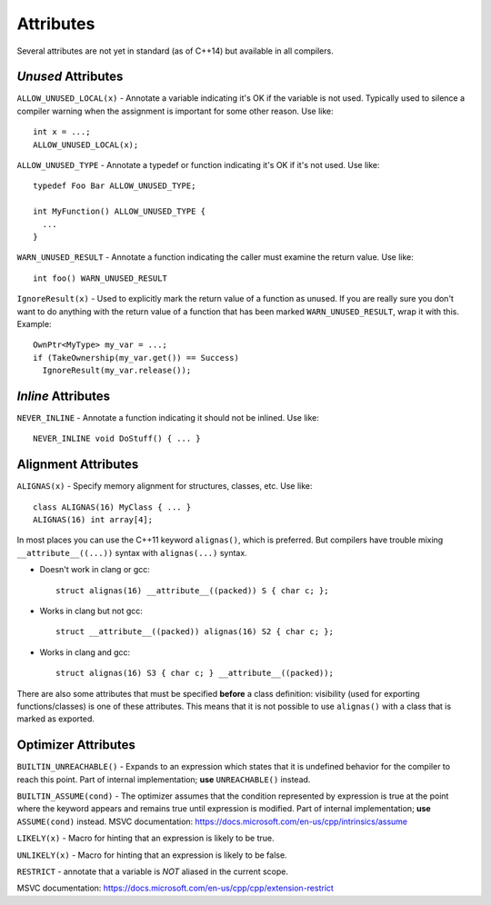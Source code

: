 .. _stp-base-compiler-attributes:

Attributes
==========

Several attributes are not yet in standard (as of C++14) but available in all compilers.

`Unused` Attributes
-------------------

``ALLOW_UNUSED_LOCAL(x)`` - Annotate a variable indicating it's OK if the variable is not used. Typically used to silence a compiler warning when the assignment is important for some other reason. Use like::

  int x = ...;
  ALLOW_UNUSED_LOCAL(x);

``ALLOW_UNUSED_TYPE`` - Annotate a typedef or function indicating it's OK if it's not used. Use like::

  typedef Foo Bar ALLOW_UNUSED_TYPE;

  int MyFunction() ALLOW_UNUSED_TYPE {
    ...
  }

``WARN_UNUSED_RESULT`` - Annotate a function indicating the caller must examine the return value. Use like::

  int foo() WARN_UNUSED_RESULT

``IgnoreResult(x)`` - Used to explicitly mark the return value of a function as unused. If you are really sure you don't want to do anything with the return value of a function that has been marked ``WARN_UNUSED_RESULT``, wrap it with this. Example::

  OwnPtr<MyType> my_var = ...;
  if (TakeOwnership(my_var.get()) == Success)
    IgnoreResult(my_var.release());

`Inline` Attributes
-------------------

``NEVER_INLINE`` - Annotate a function indicating it should not be inlined. Use like::

  NEVER_INLINE void DoStuff() { ... }

Alignment Attributes
--------------------

``ALIGNAS(x)`` - Specify memory alignment for structures, classes, etc. Use like::

  class ALIGNAS(16) MyClass { ... }
  ALIGNAS(16) int array[4];

In most places you can use the C++11 keyword ``alignas()``, which is preferred.
But compilers have trouble mixing ``__attribute__((...))`` syntax with ``alignas(...)`` syntax.

* Doesn't work in clang or gcc::

   struct alignas(16) __attribute__((packed)) S { char c; };

* Works in clang but not gcc::

   struct __attribute__((packed)) alignas(16) S2 { char c; };

* Works in clang and gcc::

   struct alignas(16) S3 { char c; } __attribute__((packed));

There are also some attributes that must be specified **before** a class definition: visibility (used for exporting functions/classes) is one of  these attributes. This means that it is not possible to use ``alignas()`` with a class that is marked as exported.

Optimizer Attributes
--------------------

``BUILTIN_UNREACHABLE()`` - Expands to an expression which states that it is undefined behavior for the compiler to reach this point. Part of internal implementation; **use** ``UNREACHABLE()`` instead.

``BUILTIN_ASSUME(cond)`` - The optimizer assumes that the condition represented by expression is true at the point where the keyword appears and remains true until expression is modified. Part of internal implementation; **use** ``ASSUME(cond)`` instead.
MSVC documentation: https://docs.microsoft.com/en-us/cpp/intrinsics/assume

``LIKELY(x)`` - Macro for hinting that an expression is likely to be true.

``UNLIKELY(x)`` - Macro for hinting that an expression is likely to be false.

``RESTRICT`` - annotate that a variable is `NOT` aliased in the current scope.

MSVC documentation: https://docs.microsoft.com/en-us/cpp/cpp/extension-restrict
